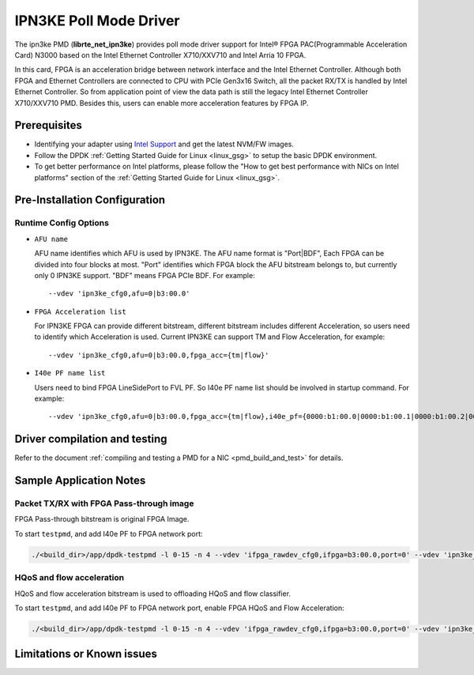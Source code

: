 ..  SPDX-License-Identifier: BSD-3-Clause
    Copyright(c) 2019 Intel Corporation.

IPN3KE Poll Mode Driver
=======================

The ipn3ke PMD (**librte_net_ipn3ke**) provides poll mode driver support
for Intel® FPGA PAC(Programmable Acceleration Card) N3000 based on
the Intel Ethernet Controller X710/XXV710 and Intel Arria 10 FPGA.

In this card, FPGA is an acceleration bridge between network interface
and the Intel Ethernet Controller. Although both FPGA and Ethernet
Controllers are connected to CPU with PCIe Gen3x16 Switch, all the
packet RX/TX is handled by Intel Ethernet Controller. So from application
point of view the data path is still the legacy Intel Ethernet Controller
X710/XXV710 PMD. Besides this, users can enable more acceleration
features by FPGA IP.

Prerequisites
-------------

- Identifying your adapter using `Intel Support
  <http://www.intel.com/support>`_ and get the latest NVM/FW images.

- Follow the DPDK :ref:`Getting Started Guide for Linux <linux_gsg>` to setup the basic DPDK environment.

- To get better performance on Intel platforms, please follow the "How to get best performance with NICs on Intel platforms"
  section of the :ref:`Getting Started Guide for Linux <linux_gsg>`.


Pre-Installation Configuration
------------------------------


Runtime Config Options
~~~~~~~~~~~~~~~~~~~~~~

- ``AFU name``

  AFU name identifies which AFU is used by IPN3KE. The AFU name format is "Port|BDF",
  Each FPGA can be divided into four blocks at most. "Port" identifies which FPGA block
  the AFU bitstream belongs to, but currently only 0 IPN3KE support. "BDF" means FPGA PCIe BDF.
  For example::

    --vdev 'ipn3ke_cfg0,afu=0|b3:00.0'

- ``FPGA Acceleration list``

  For IPN3KE FPGA can provide different bitstream, different bitstream includes different
  Acceleration, so users need to identify which Acceleration is used. Current IPN3KE can
  support TM and Flow Acceleration, for example::

    --vdev 'ipn3ke_cfg0,afu=0|b3:00.0,fpga_acc={tm|flow}'

- ``I40e PF name list``

  Users need to bind FPGA LineSidePort to FVL PF. So I40e PF name list should be involved in
  startup command. For example::

    --vdev 'ipn3ke_cfg0,afu=0|b3:00.0,fpga_acc={tm|flow},i40e_pf={0000:b1:00.0|0000:b1:00.1|0000:b1:00.2|0000:b1:00.3|0000:b5:00.0|0000:b5:00.1|0000:b5:00.2|0000:b5:00.3}'

Driver compilation and testing
------------------------------

Refer to the document :ref:`compiling and testing a PMD for a NIC <pmd_build_and_test>`
for details.

Sample Application Notes
------------------------

Packet TX/RX with FPGA Pass-through image
~~~~~~~~~~~~~~~~~~~~~~~~~~~~~~~~~~~~~~~~~

FPGA Pass-through bitstream is original FPGA Image.

To start ``testpmd``, and add I40e PF to FPGA network port:

.. code-block:: console

    ./<build_dir>/app/dpdk-testpmd -l 0-15 -n 4 --vdev 'ifpga_rawdev_cfg0,ifpga=b3:00.0,port=0' --vdev 'ipn3ke_cfg0,afu=0|b3:00.0,i40e_pf={0000:b1:00.0|0000:b1:00.1|0000:b1:00.2|0000:b1:00.3|0000:b5:00.0|0000:b5:00.1|0000:b5:00.2|0000:b5:00.3}' -- -i --no-numa --port-topology=loop

HQoS and flow acceleration
~~~~~~~~~~~~~~~~~~~~~~~~~~

HQoS and flow acceleration bitstream is used to offloading HQoS and flow classifier.

To start ``testpmd``, and add I40e PF to FPGA network port, enable FPGA HQoS and Flow Acceleration:

.. code-block:: console

    ./<build_dir>/app/dpdk-testpmd -l 0-15 -n 4 --vdev 'ifpga_rawdev_cfg0,ifpga=b3:00.0,port=0' --vdev 'ipn3ke_cfg0,afu=0|b3:00.0,fpga_acc={tm|flow},i40e_pf={0000:b1:00.0|0000:b1:00.1|0000:b1:00.2|0000:b1:00.3|0000:b5:00.0|0000:b5:00.1|0000:b5:00.2|0000:b5:00.3}' -- -i --no-numa --forward-mode=macswap

Limitations or Known issues
---------------------------

